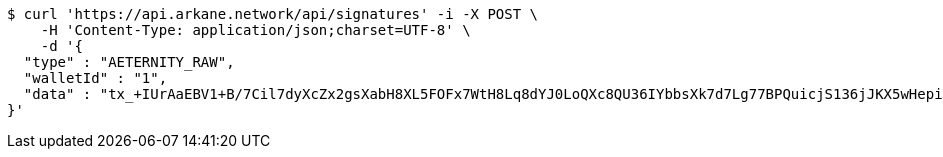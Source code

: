 [source,bash]
----
$ curl 'https://api.arkane.network/api/signatures' -i -X POST \
    -H 'Content-Type: application/json;charset=UTF-8' \
    -d '{
  "type" : "AETERNITY_RAW",
  "walletId" : "1",
  "data" : "tx_+IUrAaEBV1+B/7Cil7dyXcZx2gsXabH8XL5FOFx7WtH8Lq8dYJ0LoQXc8QU36IYbbsXk7d7Lg77BPQuicjS136jJKX5wHepi9QOHAZu6brCYAAAAgicQhDuaygCqKxFM1wuWG58AoFFwNxylSmNg4Pv8OlwzrrPdOBQ95X6DOW+5H6nRMbqY3bEntQ=="
}'
----
